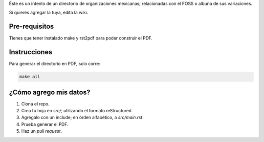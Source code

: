Éste es un intento de un directorio de organizaciones mexicanas; relacionadas con el FOSS o albuna de sus variaciones. 

Si quieres agregar la tuya, edita la wiki.

Pre-requisitos
--------------

Tienes que tener instalado make y rst2pdf para poder construir el PDF.


Instrucciones
-------------

Para generar el directorio en PDF, solo corre:

.. code-block:: Bash

    make all


¿Cómo agrego mis datos?
-----------------------

#. Clona el repo.

#. Crea tu hoja en *src/*; utilizando el formato reStructured.

#. Agrégalo con un include; en órden alfabético, a *src/main.rst*. 

#. Prueba generar el PDF.

#. Haz un *pull request*.

